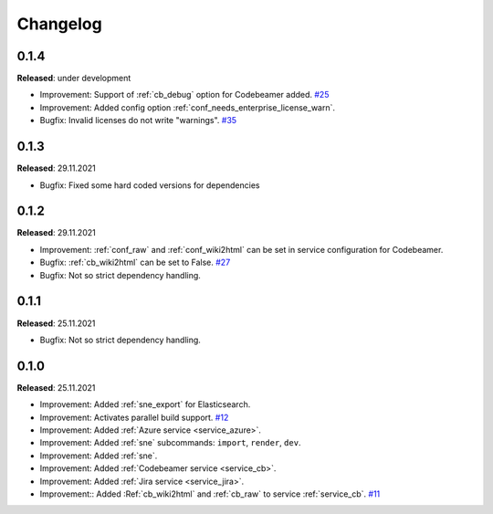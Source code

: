 Changelog
=========

0.1.4
-----
**Released**: under development

* Improvement: Support of :ref:`cb_debug` option for Codebeamer added.
  `#25 <https://github.com/useblocks/sphinx-needs-enterprise/issues/25>`_
* Improvement: Added config option :ref:`conf_needs_enterprise_license_warn`.
* Bugfix: Invalid licenses do not write "warnings".
  `#35 <https://github.com/useblocks/sphinx-needs-enterprise/issues/35>`_

0.1.3
-----
**Released**: 29.11.2021

* Bugfix: Fixed some hard coded versions for dependencies

0.1.2
-----
**Released**: 29.11.2021

* Improvement: :ref:`conf_raw` and :ref:`conf_wiki2html` can be set in service configuration for Codebeamer.
* Bugfix: :ref:`cb_wiki2html` can be set to False.
  `#27 <https://github.com/useblocks/sphinx-needs-enterprise/issues/27>`_
* Bugfix: Not so strict dependency handling.

0.1.1
-----
**Released**: 25.11.2021

* Bugfix: Not so strict dependency handling.

0.1.0
-----
**Released**: 25.11.2021

* Improvement: Added :ref:`sne_export` for Elasticsearch.
* Improvement: Activates parallel build support.
  `#12 <https://github.com/useblocks/sphinx-needs-enterprise/issues/12>`_
* Improvement: Added :ref:`Azure service <service_azure>`.
* Improvement: Added :ref:`sne` subcommands: ``import``, ``render``, ``dev``.
* Improvement: Added :ref:`sne`.
* Improvement: Added :ref:`Codebeamer service <service_cb>`.
* Improvement: Added :ref:`Jira service <service_jira>`.
* Improvement:: Added :Ref:`cb_wiki2html` and :ref:`cb_raw` to service :ref:`service_cb`.
  `#11 <https://github.com/useblocks/sphinx-needs-enterprise/issues/11>`_
